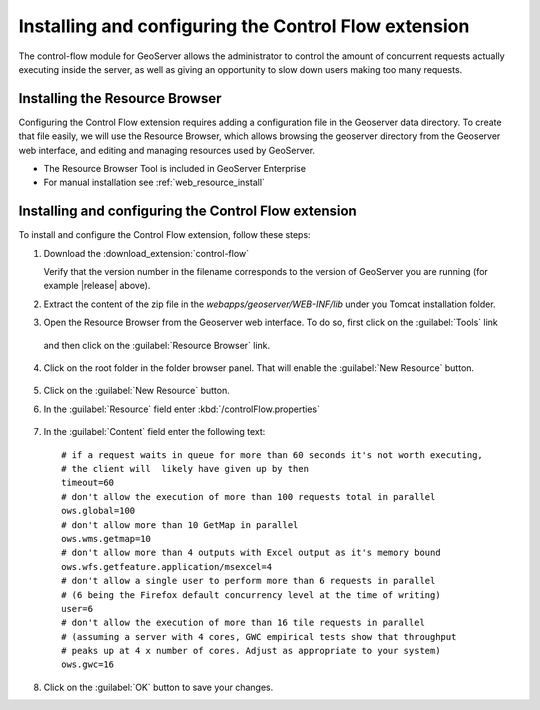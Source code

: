 Installing and configuring the Control Flow extension 
======================================================

The control-flow module for GeoServer allows the administrator to control the amount of concurrent requests actually executing inside the server, as well as giving an opportunity to slow down users making too many requests.

Installing the Resource Browser
--------------------------------

Configuring the Control Flow extension requires adding a configuration file in the Geoserver data directory. To create that file easily, we will use the Resource Browser, which allows browsing the geoserver directory from the Geoserver web interface, and editing and managing resources used by GeoServer.

* The Resource Browser Tool is included in GeoServer Enterprise
* For manual installation see :ref:`web_resource_install`

Installing and configuring the Control Flow extension
------------------------------------------------------

To install and configure the Control Flow extension, follow these steps:

1. Download the :download_extension:`control-flow`
   
   Verify that the version number in the filename corresponds to the version of GeoServer you are running (for example |release| above).

2. Extract the content of the zip file in the `webapps/geoserver/WEB-INF/lib` under you Tomcat installation folder.

3. Open the Resource Browser from the Geoserver web interface. To do so, first click on the :guilabel:`Tools` link

   .. figure:: img/tools.png

   and then click on the :guilabel:`Resource Browser` link.

   .. figure:: img/resourcebrowser.png

4. Click on the root folder in the folder browser panel. That will enable the :guilabel:`New Resource` button.

   .. figure:: img/resourcerootfolder.png

5. Click on the :guilabel:`New Resource` button.

6. In the :guilabel:`Resource` field enter :kbd:`/controlFlow.properties`

   .. figure:: img/controlflowproperties.png

7. In the :guilabel:`Content` field enter the following text::

    # if a request waits in queue for more than 60 seconds it's not worth executing,
    # the client will  likely have given up by then
    timeout=60
    # don't allow the execution of more than 100 requests total in parallel
    ows.global=100
    # don't allow more than 10 GetMap in parallel
    ows.wms.getmap=10
    # don't allow more than 4 outputs with Excel output as it's memory bound
    ows.wfs.getfeature.application/msexcel=4
    # don't allow a single user to perform more than 6 requests in parallel
    # (6 being the Firefox default concurrency level at the time of writing)
    user=6
    # don't allow the execution of more than 16 tile requests in parallel
    # (assuming a server with 4 cores, GWC empirical tests show that throughput
    # peaks up at 4 x number of cores. Adjust as appropriate to your system)
    ows.gwc=16

8. Click on the :guilabel:`OK` button to save your changes.